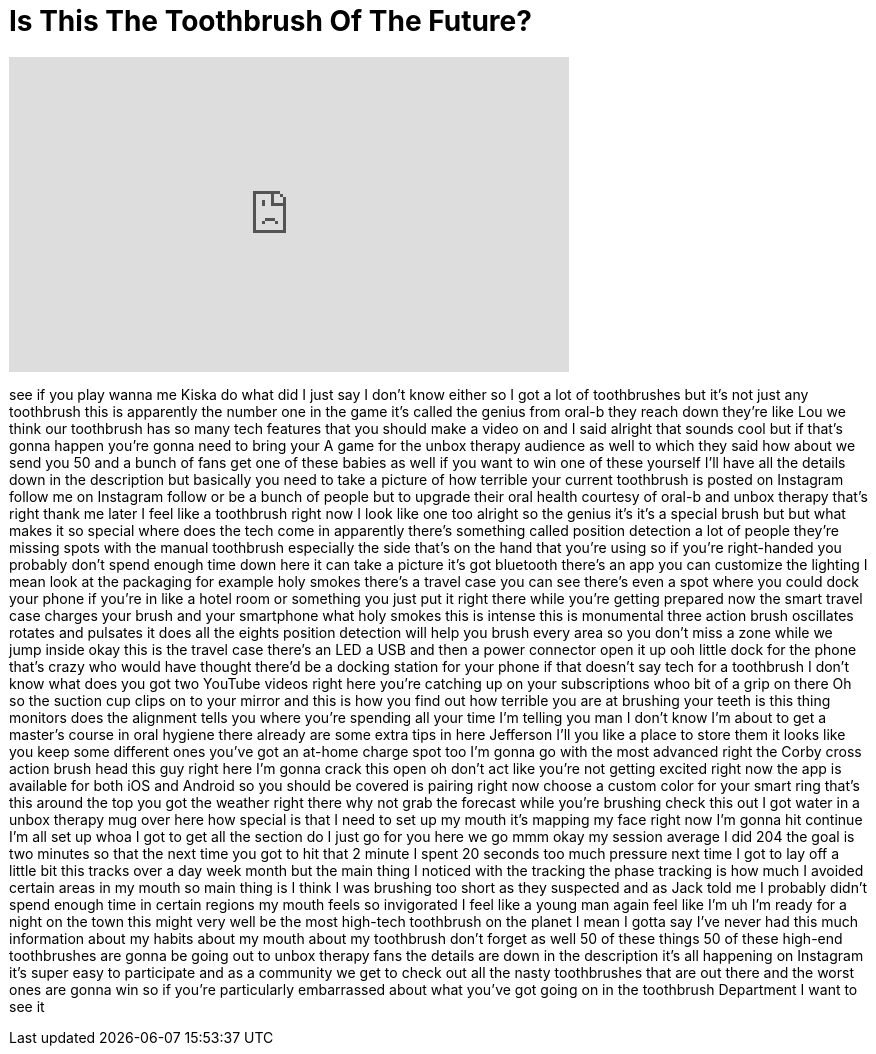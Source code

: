 = Is This The Toothbrush Of The Future?
:published_at: 2016-11-28
:hp-alt-title: Is This The Toothbrush Of The Future?
:hp-image: https://i.ytimg.com/vi/xsp92m9hio0/maxresdefault.jpg


++++
<iframe width="560" height="315" src="https://www.youtube.com/embed/xsp92m9hio0?rel=0" frameborder="0" allow="autoplay; encrypted-media" allowfullscreen></iframe>
++++

see if you play wanna me Kiska do what
did I just say I don't know either so I
got a lot of toothbrushes but it's not
just any toothbrush this is apparently
the number one in the game it's called
the genius from oral-b they reach down
they're like Lou we think our toothbrush
has so many tech features that you
should make a video on and I said
alright that sounds cool but if that's
gonna happen you're gonna need to bring
your A game for the unbox therapy
audience as well to which they said how
about we send you 50 and a bunch of fans
get one of these babies as well if you
want to win one of these yourself
I'll have all the details down in the
description but basically you need to
take a picture of how terrible your
current toothbrush is posted on
Instagram follow me on Instagram follow
or be a bunch of people but to upgrade
their oral health
courtesy of oral-b and unbox therapy
that's right thank me later I feel like
a toothbrush right now I look like one
too alright so the genius it's it's a
special brush but but what makes it so
special
where does the tech come in apparently
there's something called position
detection a lot of people they're
missing spots with the manual toothbrush
especially the side that's on the hand
that you're using so if you're
right-handed you probably don't spend
enough time down here it can take a
picture it's got bluetooth there's an
app you can customize the lighting I
mean look at the packaging for example
holy smokes there's a travel case you
can see there's even a spot where you
could dock your phone if you're in like
a hotel room or something you just put
it right there while you're getting
prepared
now the smart travel case charges your
brush and your smartphone what holy
smokes this is intense this is
monumental three action brush oscillates
rotates and pulsates it does all the
eights position detection will help you
brush every area so you don't miss a
zone while we jump inside okay this is
the travel case
there's an LED a USB and then a power
connector open it up ooh little dock for
the phone that's crazy
who would have thought there'd be a
docking station for your phone if that
doesn't say tech for a toothbrush I
don't know what does you got two YouTube
videos right here you're catching up on
your subscriptions whoo bit of a grip on
there Oh
so the suction cup clips on to your
mirror and this is how you find out how
terrible you are at brushing your teeth
is this thing monitors does the
alignment tells you where you're
spending all your time I'm telling you
man I don't know I'm about to get a
master's course in oral hygiene there
already are some extra tips in here
Jefferson I'll you like a place to store
them it looks like you keep some
different ones you've got an at-home
charge spot too I'm gonna go with the
most advanced right the Corby cross
action brush head this guy right here
I'm gonna crack this open oh don't act
like you're not getting excited right
now the app is available for both iOS
and Android so you should be covered is
pairing right now choose a custom color
for your smart ring that's this around
the top you got the weather right there
why not grab the forecast while you're
brushing check this out I got water in a
unbox therapy mug over here how special
is that I need to set up my mouth
it's mapping my face right now I'm gonna
hit continue
I'm all set up whoa I got to get all the
section do I just go for you here we go
mmm
okay my session average I did 204 the
goal is two minutes so that the next
time you got to hit that 2 minute I
spent 20 seconds too much pressure next
time I got to lay off a little bit this
tracks over a day week month but the
main thing I noticed with the tracking
the phase tracking is how much I avoided
certain areas in my mouth so main thing
is I think I was brushing too short as
they suspected and as Jack told me I
probably didn't spend enough time in
certain regions my mouth feels so
invigorated I feel like a young man
again feel like I'm uh I'm ready for a
night on the town this might very well
be the most high-tech toothbrush on the
planet I mean I gotta say I've never had
this much information about my habits
about my mouth about my toothbrush don't
forget as well 50 of these things 50 of
these high-end toothbrushes are gonna be
going out to unbox therapy fans the
details are down in the description it's
all happening on Instagram it's super
easy to participate and as a community
we get to check out all the nasty
toothbrushes that are out there and the
worst ones are gonna win so if you're
particularly embarrassed about what
you've got going on in the toothbrush
Department I want to see it